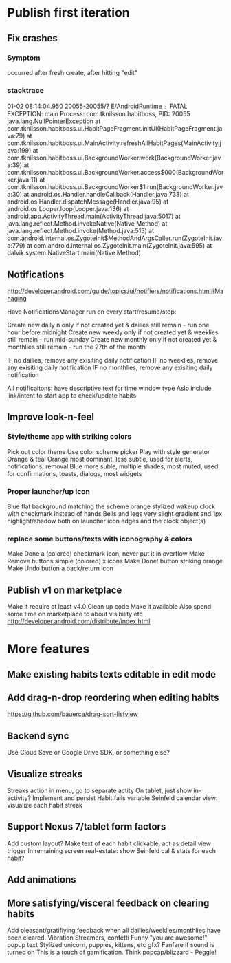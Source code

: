 * Publish first iteration
** Fix crashes
*** Symptom
    occurred after fresh create, after hitting "edit"
*** stacktrace
01-02 08:14:04.950  20055-20055/? E/AndroidRuntime﹕ FATAL EXCEPTION: main
    Process: com.tknilsson.habitboss, PID: 20055
    java.lang.NullPointerException
            at com.tknilsson.habitboss.ui.HabitPageFragment.initUI(HabitPageFragment.java:79)
            at com.tknilsson.habitboss.ui.MainActivity.refreshAllHabitPages(MainActivity.java:199)
            at com.tknilsson.habitboss.ui.BackgroundWorker.work(BackgroundWorker.java:39)
            at com.tknilsson.habitboss.ui.BackgroundWorker.access$000(BackgroundWorker.java:11)
            at com.tknilsson.habitboss.ui.BackgroundWorker$1.run(BackgroundWorker.java:30)
            at android.os.Handler.handleCallback(Handler.java:733)
            at android.os.Handler.dispatchMessage(Handler.java:95)
            at android.os.Looper.loop(Looper.java:136)
            at android.app.ActivityThread.main(ActivityThread.java:5017)
            at java.lang.reflect.Method.invokeNative(Native Method)
            at java.lang.reflect.Method.invoke(Method.java:515)
            at com.android.internal.os.ZygoteInit$MethodAndArgsCaller.run(ZygoteInit.java:779)
            at com.android.internal.os.ZygoteInit.main(ZygoteInit.java:595)
            at dalvik.system.NativeStart.main(Native Method)

** Notifications
   http://developer.android.com/guide/topics/ui/notifiers/notifications.html#Managing

   Have NotificationsManager run on every start/resume/stop:

   Create new daily n only if not created yet & dailies still remain - run one hour before midnight
   Create new weekly only if not created yet & weeklies still remain - run mid-sunday
   Create new monthly only if not created yet & monthlies still remain - run the 27th of the month

   IF no dailies, remove any exisiting daily notification
   IF no weeklies, remove any exisiting daily notification
   IF no monthlies, remove any exisiting daily notification

   All notificaitons: have descriptive text for time window type
   Aslo include link/intent to start app to check/update habits

** Improve look-n-feel
*** Style/theme app with striking colors
    Pick out color theme
    Use color scheme picker
    Play with style generator
    Orange & teal
    Orange most dominant, less subtle, used for alerts, notifications, removal
    Blue more suble, multiple shades, most muted, used for confirmations, toasts, dialogs, most widgets
*** Proper launcher/up icon
    Blue flat background matching the scheme
    orange stylized wakeup clock with checkmark instead of hands
    Bells and legs
    very slight gradient and 1px highlight/shadow both on launcher icon edges and the clock object(s)
*** replace some buttons/texts with iconography & colors
    Make Done a (colored) checkmark icon, never put it in overflow
    Make Remove buttons simple (colored) x icons
    Make Done! button striking orange
    Make Undo button a back/return icon
** Publish v1 on marketplace
   Make it require at least v4.0
   Clean up code
   Make it available
   Also spend some time on marketplace to about visibility etc
   http://developer.android.com/distribute/index.html


* More features
** Make existing habits texts editable in edit mode
** Add drag-n-drop reordering when editing habits
   https://github.com/bauerca/drag-sort-listview
** Backend sync
   Use Cloud Save or Google Drive SDK, or something else?
** Visualize streaks
   Streaks action in menu, go to separate actity
   On tablet, just show in-activity?
   Implement and persist Habit.fails variable
   Seinfeld calendar view: visualize each habit streak
** Support Nexus 7/tablet form factors
   Add custom layout?
   Make text of each habit clickable, act as detail view trigger
   In remaining screen real-estate: show Seinfeld cal & stats for each habit?
** Add animations
** More satisfying/visceral feedback on clearing habits
   Add pleasant/gratifiying feedback when all dailies/weeklies/monthlies have been cleared.
   Vibration
   Streamers, confetti
   Funny "you are awesome!" popup text
   Stylized unicorn, puppies, kittens, etc gfx?
   Fanfare if sound is turned on
   This is a touch of gamification. Think popcap/blizzard - Peggle!
